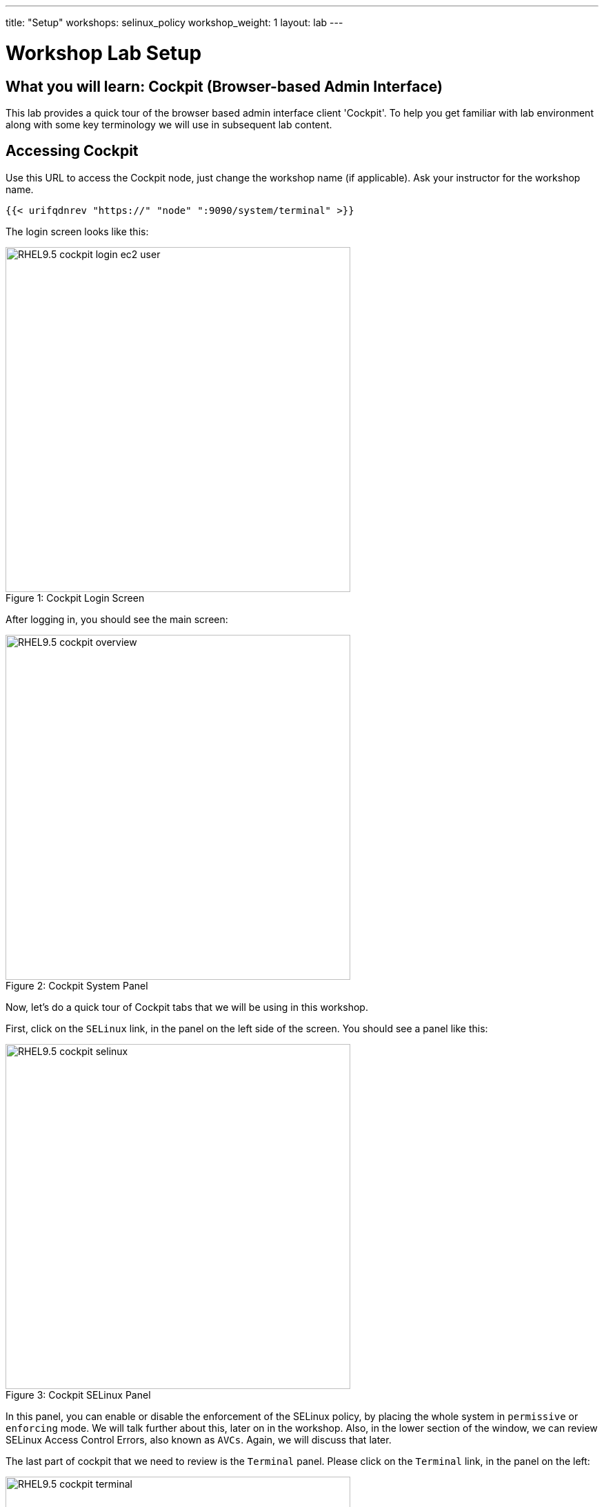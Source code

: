 ---
title: "Setup"
workshops: selinux_policy
workshop_weight: 1
layout: lab
---

:badges:
:icons: font
:iconsdir: http://people.redhat.com/~jduncan/images/icons
:imagesdir: /workshops/selinux_policy/images
:source-highlighter: highlight.js
:source-language: yaml


= Workshop Lab Setup


== What you will learn: Cockpit (Browser-based Admin Interface)

This lab provides a quick tour of the browser based admin interface client 'Cockpit'. To help you get familiar with lab environment along with some key terminology we will use in subsequent lab content.


== Accessing Cockpit

Use this URL to access the Cockpit node, just change the workshop name (if applicable). Ask your instructor for the workshop name.

[source,bash]
----
{{< urifqdnrev "https://" "node" ":9090/system/terminal" >}}
----

The login screen looks like this:

image::RHEL9.5-cockpit-login-ec2-user.png[caption="Figure 1: ", title='Cockpit Login Screen', 500]

After logging in, you should see the main screen:

image::RHEL9.5-cockpit-overview.png[caption="Figure 2: ", title='Cockpit System Panel', 500]

Now, let's do a quick tour of Cockpit tabs that we will be using in this workshop.

First, click on the `SELinux` link, in the panel on the left side of the screen.  You should see a panel like this:

image::RHEL9.5-cockpit-selinux.png[caption="Figure 3: ", title='Cockpit SELinux Panel', 500]

In this panel, you can enable or disable the enforcement of the SELinux policy, by placing the whole system in `permissive` or `enforcing` mode.  We will talk further about this, later on in the workshop.  Also, in the lower section of the window, we can review SELinux Access Control Errors, also known as `AVCs`.  Again, we will discuss that later.

The last part of cockpit that we need to review is the `Terminal` panel.  Please click on the `Terminal` link, in the panel on the left:

image::RHEL9.5-cockpit-terminal.png[caption="Figure 4: ", title='Cockpit Terminal Panel', 500]

This is where we will be doing most of our work in this workshop.  You can copy and paste from the panel, using the UNIX/X11 standard of highlighting text to copy it, and clicking the middle button of your mouse to paste it.  Go ahead and try it out!

[IMPORTANT]
Be sure you can log in to your instances.  If you can't log in start shouting, loudly, and waving your hands!

== End Result

At this point, you should have logged into your node.  If you haven't, let us know so we can get you fixed up.

{{< importPartial "footer/footer.html" >}}
